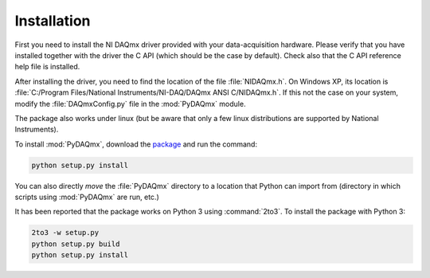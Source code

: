 ============
Installation
============

First you need to install the NI DAQmx driver provided with your
data-acquisition hardware. Please verify that you have installed together with
the driver the C API (which should be the case by default). Check also that the
C API reference help file is installed.

After installing the driver, you need to find the location of the file
:file:`NIDAQmx.h`. On Windows XP, its location is
:file:`C:/Program Files/National Instruments/NI-DAQ/DAQmx ANSI C/NIDAQmx.h`.
If this not the case on your system, modify the :file:`DAQmxConfig.py` file in
the :mod:`PyDAQmx` module.

The package also works under linux (but be aware that only a few linux
distributions are supported by National Instruments).

To install :mod:`PyDAQmx`, download the `package`_ and run the command:

.. code-block:: sh

    python setup.py install

You can also directly *move* the :file:`PyDAQmx` directory to a location
that Python can import from (directory in which scripts 
using :mod:`PyDAQmx` are run, etc.)

It has been reported that the package works on Python 3 using :command:`2to3`.
To install the package with Python 3:

.. code-block:: sh

    2to3 -w setup.py
    python setup.py build
    python setup.py install


.. _package: http://pypi.python.org/pypi/PyDAQmx 
